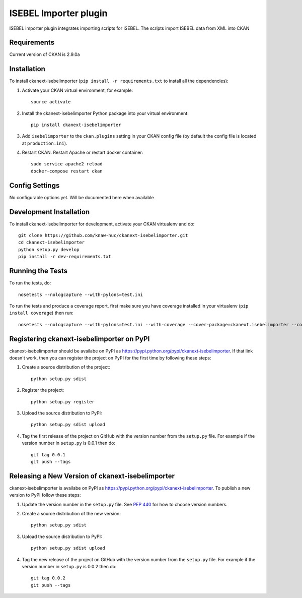 ======================
ISEBEL Importer plugin
======================

ISEBEL importer plugin integrates importing scripts for ISEBEL. The scripts import ISEBEL
data from XML into CKAN


------------
Requirements
------------

Current version of CKAN is 2.9.0a


------------
Installation
------------


To install ckanext-isebelimporter (``pip install -r requirements.txt`` to install all the dependencies):

1. Activate your CKAN virtual environment, for example::

     source activate

2. Install the ckanext-isebelimporter Python package into your virtual environment::

     pip install ckanext-isebelimporter

3. Add ``isebelimporter`` to the ``ckan.plugins`` setting in your CKAN
   config file (by default the config file is located at
   ``production.ini``).

4. Restart CKAN. Restart Apache or restart docker container::

     sudo service apache2 reload
     docker-compose restart ckan

---------------
Config Settings
---------------

No configurable options yet. Will be documented here when available


------------------------
Development Installation
------------------------

To install ckanext-isebelimporter for development, activate your CKAN virtualenv and
do::

    git clone https://github.com/knaw-huc/ckanext-isebelimporter.git
    cd ckanext-isebelimporter
    python setup.py develop
    pip install -r dev-requirements.txt


-----------------
Running the Tests
-----------------

To run the tests, do::

    nosetests --nologcapture --with-pylons=test.ini

To run the tests and produce a coverage report, first make sure you have
coverage installed in your virtualenv (``pip install coverage``) then run::

    nosetests --nologcapture --with-pylons=test.ini --with-coverage --cover-package=ckanext.isebelimporter --cover-inclusive --cover-erase --cover-tests


---------------------------------
Registering ckanext-isebelimporter on PyPI
---------------------------------

ckanext-isebelimporter should be availabe on PyPI as
https://pypi.python.org/pypi/ckanext-isebelimporter. If that link doesn't work, then
you can register the project on PyPI for the first time by following these
steps:

1. Create a source distribution of the project::

     python setup.py sdist

2. Register the project::

     python setup.py register

3. Upload the source distribution to PyPI::

     python setup.py sdist upload

4. Tag the first release of the project on GitHub with the version number from
   the ``setup.py`` file. For example if the version number in ``setup.py`` is
   0.0.1 then do::

       git tag 0.0.1
       git push --tags


----------------------------------------
Releasing a New Version of ckanext-isebelimporter
----------------------------------------

ckanext-isebelimporter is availabe on PyPI as https://pypi.python.org/pypi/ckanext-isebelimporter.
To publish a new version to PyPI follow these steps:

1. Update the version number in the ``setup.py`` file.
   See `PEP 440 <http://legacy.python.org/dev/peps/pep-0440/#public-version-identifiers>`_
   for how to choose version numbers.

2. Create a source distribution of the new version::

     python setup.py sdist

3. Upload the source distribution to PyPI::

     python setup.py sdist upload

4. Tag the new release of the project on GitHub with the version number from
   the ``setup.py`` file. For example if the version number in ``setup.py`` is
   0.0.2 then do::

       git tag 0.0.2
       git push --tags
